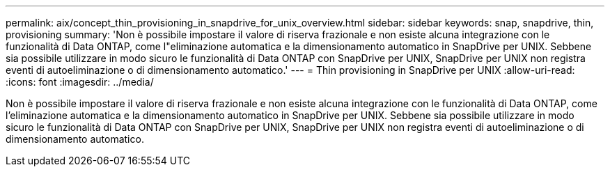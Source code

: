 ---
permalink: aix/concept_thin_provisioning_in_snapdrive_for_unix_overview.html 
sidebar: sidebar 
keywords: snap, snapdrive, thin, provisioning 
summary: 'Non è possibile impostare il valore di riserva frazionale e non esiste alcuna integrazione con le funzionalità di Data ONTAP, come l"eliminazione automatica e la dimensionamento automatico in SnapDrive per UNIX. Sebbene sia possibile utilizzare in modo sicuro le funzionalità di Data ONTAP con SnapDrive per UNIX, SnapDrive per UNIX non registra eventi di autoeliminazione o di dimensionamento automatico.' 
---
= Thin provisioning in SnapDrive per UNIX
:allow-uri-read: 
:icons: font
:imagesdir: ../media/


[role="lead"]
Non è possibile impostare il valore di riserva frazionale e non esiste alcuna integrazione con le funzionalità di Data ONTAP, come l'eliminazione automatica e la dimensionamento automatico in SnapDrive per UNIX. Sebbene sia possibile utilizzare in modo sicuro le funzionalità di Data ONTAP con SnapDrive per UNIX, SnapDrive per UNIX non registra eventi di autoeliminazione o di dimensionamento automatico.
